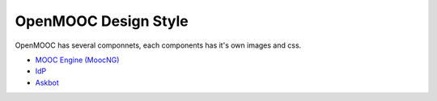 OpenMOOC Design Style
=====================

OpenMOOC has several componnets, each components has it's own images and css.

* `MOOC Engine (MoocNG) <source/style/moocng.rst>`_
* `IdP <source/style/idp.rst>`_
* `Askbot <source/style/asbot.rst>`_